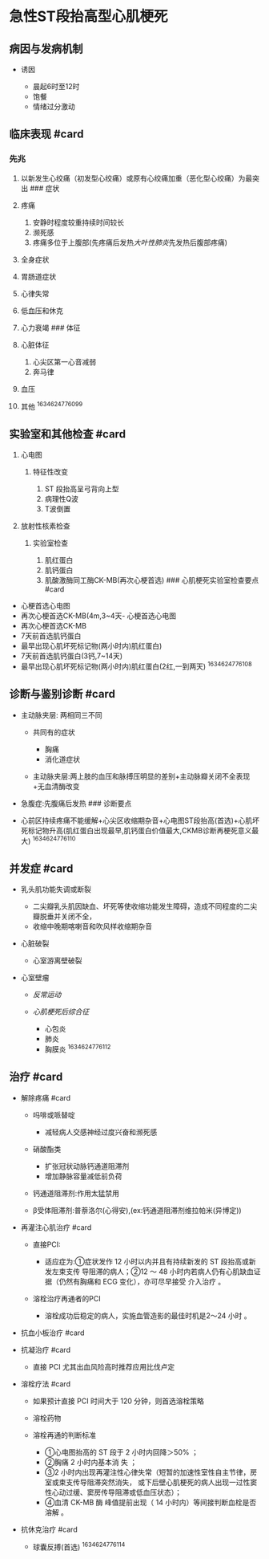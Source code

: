 * 急性ST段抬高型心肌梗死
  :PROPERTIES:
  :CUSTOM_ID: 急性st段抬高型心肌梗死
  :ID:       20211122T213534.628624
  :END:
** 病因与发病机制
   :PROPERTIES:
   :CUSTOM_ID: 病因与发病机制
   :END:

- 诱因

  - 晨起6时至12时
  - 饱餐
  - 情绪过分激动

** 临床表现 #card
   :PROPERTIES:
   :CUSTOM_ID: 临床表现-card
   :END:
*** 先兆
    :PROPERTIES:
    :CUSTOM_ID: 先兆
    :END:

1.  以新发生心绞痛（初发型心绞痛）或原有心绞痛加重（恶化型心绞痛）为最突出
    ### 症状
2.  疼痛

    1. 安静时程度较重持续时间较长
    2. 濒死感
    3. 疼痛多位于上腹部(先疼痛后发热[[大叶性肺炎]]先发热后腹部疼痛)

3.  全身症状
4.  胃肠道症状
5.  心律失常
6.  低血压和休克
7.  心力衰竭 ### 体征
8.  心脏体征

    1. 心尖区第一心音减弱
    2. 奔马律

9.  血压
10. 其他 ^1634624776099

** 实验室和其他检查 #card
   :PROPERTIES:
   :CUSTOM_ID: 实验室和其他检查-card
   :END:

1. 心电图

   1. 特征性改变

      1. ST 段抬高呈弓背向上型
      2. 病理性Q波
      3. T波倒置

2. 放射性核素检查

   1. 实验室检查

      1. 肌红蛋白
      2. 肌钙蛋白
      3. 肌酸激酶同工酶CK-MB(再次心梗首选) ### 心肌梗死实验室检查要点
         #card

- 心梗首选心电图
- 再次心梗首选CK-MB(4m,3~4天- 心梗首选心电图
- 再次心梗首选CK-MB
- 7天前首选肌钙蛋白
- 最早出现心肌坏死标记物(两小时内)肌红蛋白)
- 7天前首选肌钙蛋白(3钙,7~14天)
- 最早出现心肌坏死标记物(两小时内)肌红蛋白(2红,一到两天) ^1634624776108

** 诊断与鉴别诊断 #card
   :PROPERTIES:
   :CUSTOM_ID: 诊断与鉴别诊断-card
   :END:

- 主动脉夹层: 两相同三不同

  - 共同有的症状

    - 胸痛
    - 消化道症状

  - 主动脉夹层:两上肢的血压和脉搏压明显的差别+主动脉瓣关闭不全表现+无血清酶改变

- 急腹症:先腹痛后发热 ### 诊断要点
- 心前区持续疼痛不能缓解+心尖区收缩期杂音+心电图ST段抬高(首选)+心肌坏死标记物升高(肌红蛋白出现最早,肌钙蛋白价值最大,CKMB诊断再梗死意义最大)
  ^1634624776110

** 并发症 #card
   :PROPERTIES:
   :CUSTOM_ID: 并发症-card
   :END:

- 乳头肌功能失调或断裂

  - 二尖瓣乳头肌因缺血、坏死等使收缩功能发生障碍，造成不同程度的二尖瓣脱垂并关闭不全，
  - 收缩中晚期喀喇音和吹风样收缩期杂音

- 心脏破裂

  - 心室游离壁破裂

- 心室壁瘤

  - [[反常运动]]
  - [[心肌梗死后综合征]]

    - 心包炎
    - 肺炎
    - 胸膜炎 ^1634624776112

** 治疗 #card
   :PROPERTIES:
   :CUSTOM_ID: 治疗-card
   :END:

- 解除疼痛 #card

  - 吗啡或哌替啶

    - 减轻病人交感神经过度兴奋和濒死感

  - 硝酸酯类

    - 扩张冠状动脉钙通道阻滞剂
    - 增加静脉容量减低前负荷

  - 钙通道阻滞剂:作用太猛禁用
  - β受体阻滞剂:普萘洛尔(心得安),(ex:钙通道阻滞剂维拉帕米(异博定))

- 再灌注心肌治疗 #card

  - 直接PCI:

    - 适应症为:①症状发作 12 小时以内并且有持续新发的 ST
      段抬高或新发左束支传 导阻滞的病人；②12 ～ 48
      小时内若病人仍有心肌缺血证据（仍然有胸痛和 ECG
      变化），亦可尽早接受 介入治疗 。

  - 溶栓治疗再通者的PCI

    - 溶栓成功后稳定的病人，实施血管造影的最佳时机是2～24 小时 。

- 抗血小板治疗 #card
- 抗凝治疗 #card

  - 直接 PCI 尤其出血风险高时推荐应用比伐卢定

- 溶栓疗法 #card

  - 如果预计直接 PCI 时间大于 120 分钟，则首选溶栓策略
  - 溶栓药物
  - 溶栓再通的判断标准

    - ①心电图抬高的 ST 段于 2 小时内回降＞50% ；
    - ②胸痛 2 小时内基本消 失 ；
    - ③2
      小时内出现再灌注性心律失常（短暂的加速性室性自主节律，房室或束支传导阻滞突然消失，
      或下后壁心肌梗死的病人出现一过性窦性心动过缓、窦房传导阻滞或低血压状态）；
    - ④血清 CK-MB 酶 峰值提前出现（ 14 小时内）等间接判断血栓是否溶解 。

- 抗休克治疗 #card

  - 球囊反搏(首选) ^1634624776114
